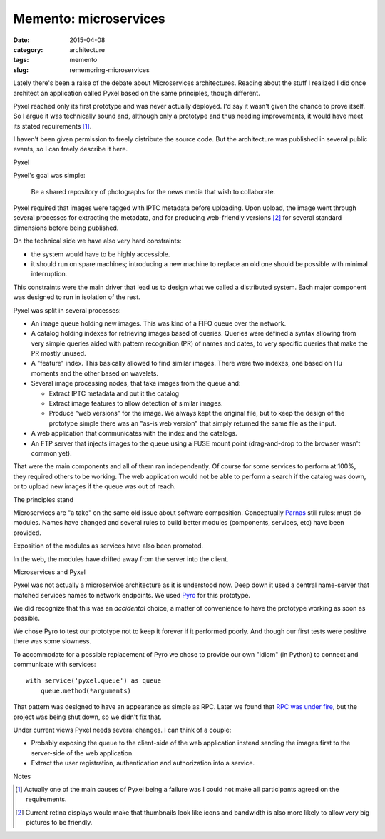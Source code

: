Memento: microservices
======================

:date: 2015-04-08
:category: architecture
:tags: memento
:slug: rememoring-microservices

Lately there's been a raise of the debate about Microservices architectures.
Reading about the stuff I realized I did once architect an application called
Pyxel based on the same principles, though different.

Pyxel reached only its first prototype and was never actually deployed.  I'd
say it wasn't given the chance to prove itself.  So I argue it was technically
sound and, although only a prototype and thus needing improvements, it would
have meet its stated requirements [#disagreement]_.

I haven't been given permission to freely distribute the source code.  But the
architecture was published in several public events, so I can freely describe
it here.

Pyxel

Pyxel's goal was simple:

  Be a shared repository of photographs for the news media that wish to
  collaborate.

Pyxel required that images were tagged with IPTC metadata before uploading.
Upon upload, the image went through several processes for extracting the
metadata, and for producing web-friendly versions [#retina]_ for several
standard dimensions before being published.

On the technical side we have also very hard constraints:

- the system would have to be highly accessible.
- it should run on spare machines; introducing a new machine to replace an old
  one should be possible with minimal interruption.

This constraints were the main driver that lead us to design what we called a
distributed system.  Each major component was designed to run in isolation of
the rest.

Pyxel was split in several processes:

- An image queue holding new images.  This was kind of a FIFO queue over the
  network.

- A catalog holding indexes for retrieving images based of queries.  Queries
  were defined a syntax allowing from very simple queries aided with pattern
  recognition (PR) of names and dates, to very specific queries that make the
  PR mostly unused.

- A "feature" index.  This basically allowed to find similar images.  There
  were two indexes, one based on Hu moments and the other based on wavelets.

- Several image processing nodes, that take images from the queue and:

  - Extract IPTC metadata and put it the catalog

  - Extract image features to allow detection of similar images.

  - Produce "web versions" for the image.  We always kept the original file,
    but to keep the design of the prototype simple there was an "as-is web
    version" that simply returned the same file as the input.

- A web application that communicates with the index and the catalogs.

- An FTP server that injects images to the queue using a FUSE mount point
  (drag-and-drop to the browser wasn't common yet).

That were the main components and all of them ran independently.  Of course
for some services to perform at 100%, they required others to be working.  The
web application would not be able to perform a search if the catalog was down,
or to upload new images if the queue was out of reach.


The principles stand

Microservices are "a take" on the same old issue about software composition.
Conceptually Parnas_ still rules: must do modules.  Names have changed and
several rules to build better modules (components, services, etc) have been
provided.

Exposition of the modules as services have also been promoted.

In the web, the modules have drifted away from the server into the client.


Microservices and Pyxel

Pyxel was not actually a microservice architecture as it is understood now.
Deep down it used a central name-server that matched services names to network
endpoints.  We used Pyro_ for this prototype.

We did recognize that this was an *accidental* choice, a matter of convenience
to have the prototype working as soon as possible.

We chose Pyro to test our prototype not to keep it forever if it performed
poorly.  And though our first tests were positive there was some slowness.

To accommodate for a possible replacement of Pyro we chose to provide our own
"idiom" (in Python) to connect and communicate with services::

  with service('pyxel.queue') as queue
      queue.method(*arguments)

That pattern was designed to have an appearance as simple as RPC.  Later we
found that `RPC was under fire`_, but the project was being shut down, so we
didn't fix that.

Under current views Pyxel needs several changes.  I can think of a couple:

- Probably exposing the queue to the client-side of the web application
  instead sending the images first to the server-side of the web application.

- Extract the user registration, authentication and authorization into a
  service.


Notes

.. [#disagreement] Actually one of the main causes of Pyxel being a failure
   was I could not make all participants agreed on the requirements.


.. [#retina] Current retina displays would make that thumbnails look like
   icons and bandwidth is also more likely to allow very big pictures to be
   friendly.


.. _RPC was under fire: `RPC under fire`_
.. _Pyro: https://pypi.python.org/Pyro
.. _Parnas: https://www.cs.umd.edu/class/spring2003/cmsc838p/Design/criteria.pdf
.. _RPC under fire: http://steve.vinoski.net/pdf/IEEE-RPC_Under_Fire.pdf